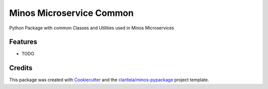 =========================
Minos Microservice Common
=========================

.. image:: https://codecov.io/gh/Clariteia/minos_microservice_common/branch/main/graph/badge.svg
  :target: https://codecov.io/gh/Clariteia/minos_microservice_common

.. image:: https://github.com/Clariteia/minos_microservice_common/actions/workflows/python-test.yml/badge.svg


Python Package with common Classes and Utilities used in Minos Microservices

Features
--------

* TODO

Credits
-------

This package was created with Cookiecutter_  and the `clariteia/minos-pypackage`_ project template.

.. _Cookiecutter: https://github.com/audreyr/cookiecutter
.. _`clariteia/minos-pypackage`: https://bitbucket.org/clariteia-devs/minos-pypackage/src/master/

